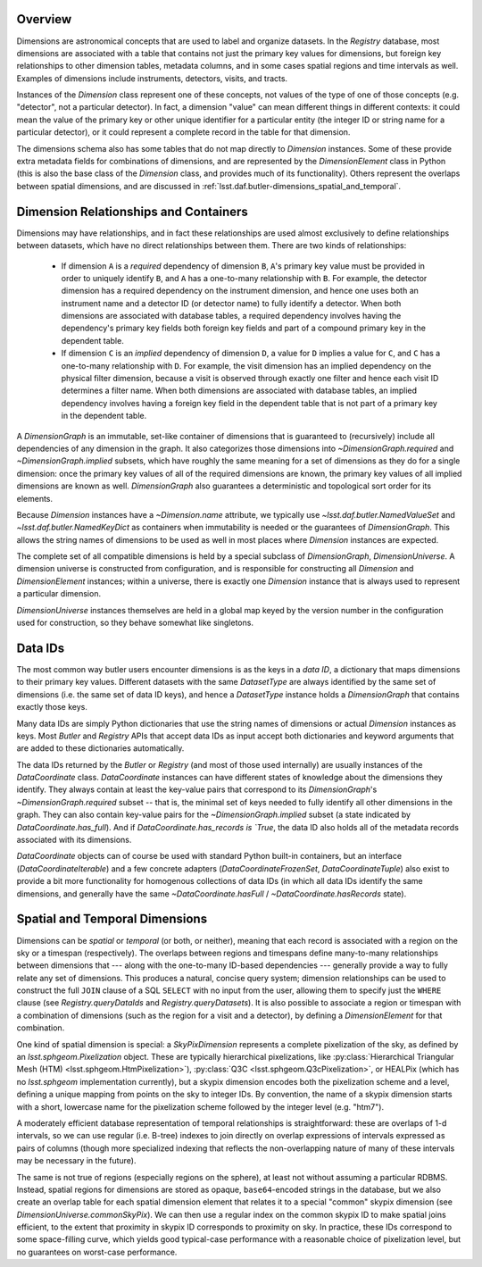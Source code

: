 .. _lsst.daf.butler-dimensions_overview:

.. py:currentmodule:: lsst.daf.butler

Overview
--------
Dimensions are astronomical concepts that are used to label and organize datasets.
In the `Registry` database, most dimensions are associated with a table that contains not just the primary key values for dimensions, but foreign key relationships to other dimension tables, metadata columns, and in some cases spatial regions and time intervals as well.
Examples of dimensions include instruments, detectors, visits, and tracts.

Instances of the `Dimension` class represent one of these concepts, not values of the type of one of those concepts (e.g. "detector", not a particular detector).
In fact, a dimension "value" can mean different things in different contexts: it could mean the value of the primary key or other unique identifier for a particular entity (the integer ID or string name for a particular detector), or it could represent a complete record in the table for that dimension.

The dimensions schema also has some tables that do not map directly to `Dimension` instances.
Some of these provide extra metadata fields for combinations of dimensions, and are represented by the `DimensionElement` class in Python (this is also the base class of the `Dimension` class, and provides much of its functionality).
Others represent the overlaps between spatial dimensions, and are discussed in :ref:`lsst.daf.butler-dimensions_spatial_and_temporal`.

.. _lsst.daf.butler-dimensions_relationships_and_containers:

Dimension Relationships and Containers
--------------------------------------

Dimensions may have relationships, and in fact these relationships are used almost exclusively to define relationships between datasets, which have no direct relationships between them.
There are two kinds of relationships:

 - If dimension ``A`` is a *required* dependency of dimension ``B``, ``A``'s primary key value must be provided in order to uniquely identify ``B``, and ``A`` has a one-to-many relationship with ``B``.
   For example, the detector dimension has a required dependency on the instrument dimension, and hence one uses both an instrument name and a detector ID (or detector name) to fully identify a detector.
   When both dimensions are associated with database tables, a required dependency involves having the dependency's primary key fields both foreign key fields and part of a compound primary key in the dependent table.

 - If dimension ``C`` is an *implied* dependency of dimension ``D``, a value for ``D`` implies a value for ``C``, and ``C`` has a one-to-many relationship with ``D``.
   For example, the visit dimension has an implied dependency on the physical filter dimension, because a visit is observed through exactly one filter and hence each visit ID determines a filter name.
   When both dimensions are associated with database tables, an implied dependency involves having a foreign key field in the dependent table that is not part of a primary key in the dependent table.

A `DimensionGraph` is an immutable, set-like container of dimensions that is guaranteed to (recursively) include all dependencies of any dimension in the graph.
It also categorizes those dimensions into `~DimensionGraph.required` and `~DimensionGraph.implied` subsets, which have roughly the same meaning for a set of dimensions as they do for a single dimension: once the primary key values of all of the required dimensions are known, the primary key values of all implied dimensions are known as well.
`DimensionGraph` also guarantees a deterministic and topological sort order for its elements.

Because `Dimension` instances have a `~Dimension.name` attribute, we typically
use `~lsst.daf.butler.NamedValueSet` and `~lsst.daf.butler.NamedKeyDict` as containers when immutability is needed or the guarantees of `DimensionGraph`.
This allows the string names of dimensions to be used as well in most places where `Dimension` instances are expected.

The complete set of all compatible dimensions is held by a special subclass of `DimensionGraph`, `DimensionUniverse`.
A dimension universe is constructed from configuration, and is responsible for constructing all `Dimension` and `DimensionElement` instances; within a universe, there is exactly one `Dimension` instance that is always used to represent a particular dimension.

`DimensionUniverse` instances themselves are held in a global map keyed by the version number in the configuration used for construction, so they behave somewhat like singletons.

.. _lsst.daf.butler-dimensions_data_ids:

Data IDs
--------

The most common way butler users encounter dimensions is as the keys in a *data ID*, a dictionary that maps dimensions to their primary key values.
Different datasets with the same `DatasetType` are always identified by the same set of dimensions (i.e. the same set of data ID keys), and hence a `DatasetType` instance holds a `DimensionGraph` that contains exactly those keys.

Many data IDs are simply Python dictionaries that use the string names of dimensions or actual `Dimension` instances as keys.
Most `Butler` and `Registry` APIs that accept data IDs as input accept both dictionaries and keyword arguments that are added to these dictionaries automatically.

The data IDs returned by the `Butler` or `Registry` (and most of those used internally) are usually instances of the `DataCoordinate` class.
`DataCoordinate` instances can have different states of knowledge about the dimensions they identify.
They always contain at least the key-value pairs that correspond to its `DimensionGraph`\ 's `~DimensionGraph.required` subset -- that is, the minimal set of keys needed to fully identify all other dimensions in the graph.
They can also contain key-value pairs for the `~DimensionGraph.implied` subset (a state indicated by `DataCoordinate.has_full`).
And if `DataCoordinate.has_records is `True`, the data ID also holds all of the metadata records associated with its dimensions.

`DataCoordinate` objects can of course be used with standard Python built-in containers, but an interface (`DataCoordinateIterable`) and a few concrete adapters (`DataCoordinateFrozenSet`, `DataCoordinateTuple`) also exist to provide a bit more functionality for homogenous collections of data IDs (in which all data IDs identify the same dimensions, and generally have the same `~DataCoordinate.hasFull` / `~DataCoordinate.hasRecords` state).

.. _lsst.daf.butler-dimensions_spatial_and_temporal:

Spatial and Temporal Dimensions
-------------------------------

Dimensions can be *spatial* or *temporal* (or both, or neither), meaning that each record is associated with a region on the sky or a timespan (respectively).
The overlaps between regions and timespans define many-to-many relationships between dimensions that --- along with the one-to-many ID-based dependencies --- generally provide a way to fully relate any set of dimensions.
This produces a natural, concise query system; dimension relationships can be used to construct the full ``JOIN`` clause of a SQL ``SELECT`` with no input from the user, allowing them to specify just the ``WHERE`` clause (see `Registry.queryDataIds` and `Registry.queryDatasets`).
It is also possible to associate a region or timespan with a combination of dimensions (such as the region for a visit and a detector), by defining a `DimensionElement` for that combination.

One kind of spatial dimension is special: a `SkyPixDimension` represents a complete pixelization of the sky, as defined by an `lsst.sphgeom.Pixelization` object.
These are typically hierarchical pixelizations, like :py:class:`Hierarchical Triangular Mesh (HTM) <lsst.sphgeom.HtmPixelization>`), :py:class:`Q3C <lsst.sphgeom.Q3cPixelization>`, or HEALPix (which has no `lsst.sphgeom` implementation currently), but a skypix dimension encodes both the pixelization scheme and a level, defining a unique mapping from points on the sky to integer IDs.
By convention, the name of a skypix dimension starts with a short, lowercase name for the pixelization scheme followed by the integer level (e.g. "htm7").

A moderately efficient database representation of temporal relationships is straightforward: these are overlaps of 1-d intervals, so we can use regular (i.e. B-tree) indexes to join directly on overlap expressions of intervals expressed as pairs of columns (though more specialized indexing that reflects the non-overlapping nature of many of these intervals may be necessary in the future).

The same is not true of regions (especially regions on the sphere), at least not without assuming a particular RDBMS.
Instead, spatial regions for dimensions are stored as opaque, ``base64``-encoded strings in the database, but we also create an overlap table for each spatial dimension element that relates it to a special "common" skypix dimension (see `DimensionUniverse.commonSkyPix`).
We can then use a regular index on the common skypix ID to make spatial joins efficient, to the extent that proximity in skypix ID corresponds to proximity on sky.
In practice, these IDs correspond to some space-filling curve, which yields good typical-case performance with a reasonable choice of pixelization level, but no guarantees on worst-case performance.
